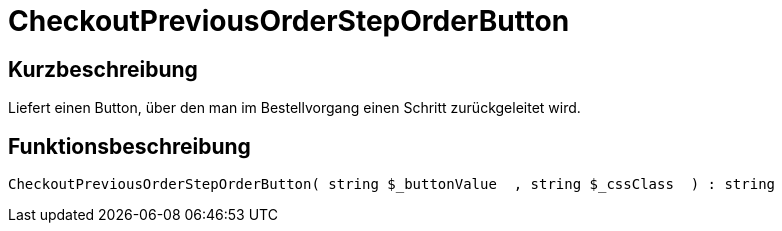 = CheckoutPreviousOrderStepOrderButton
:lang: de
// include::{includedir}/_header.adoc[]
:keywords: CheckoutPreviousOrderStepOrderButton
:position: 228

//  auto generated content Thu, 06 Jul 2017 00:05:10 +0200
== Kurzbeschreibung

Liefert einen Button, über den man im Bestellvorgang einen Schritt zurückgeleitet wird.

== Funktionsbeschreibung

[source,plenty]
----

CheckoutPreviousOrderStepOrderButton( string $_buttonValue  , string $_cssClass  ) : string

----

